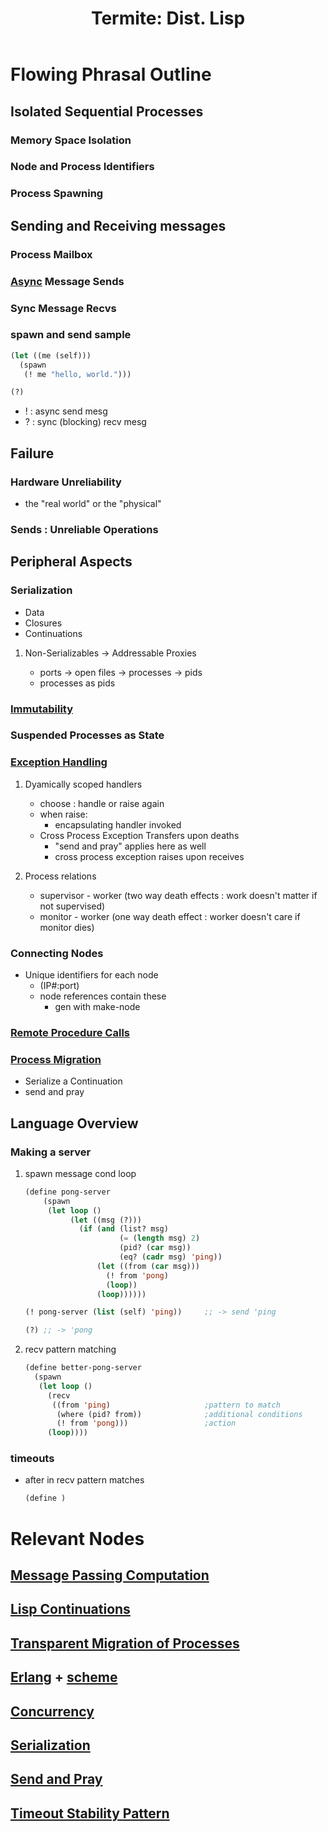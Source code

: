 :PROPERTIES:
:ID:       0643a384-27d4-41c3-963b-a8b1d84c8c6b
:ROAM_REFS: @germain_termite_nodate
:END:
#+title: Termite: Dist. Lisp
#+filetags: :lisp:

* Flowing Phrasal Outline
** Isolated Sequential Processes
*** Memory Space Isolation
*** Node and Process Identifiers
*** Process Spawning
** Sending and Receiving messages
*** Process Mailbox
*** [[id:b2ce2739-98c4-4ff0-931c-3a836686bf55][Async]] Message Sends
*** Sync Message Recvs
*** spawn and send sample

#+begin_src lisp
(let ((me (self)))
  (spawn
   (! me "hello, world.")))

(?)
#+end_src

 - ! : async send mesg
 - ? : sync (blocking) recv mesg

** Failure
*** Hardware Unreliability
 - the "real world" or the "physical"
*** Sends : Unreliable Operations

** Peripheral Aspects
*** Serialization
 - Data
 - Closures
 - Continuations
**** Non-Serializables -> Addressable Proxies
 - ports -> open files -> processes -> pids
 - processes as pids
*** [[id:efba8f9b-a5df-4212-94c9-230bef916b5c][Immutability]]
*** Suspended Processes as State
*** [[id:34df7d47-1f78-4acf-8dd7-9c03e04e4a9d][Exception Handling]]
**** Dyamically scoped handlers
 - choose : handle or raise again
 - when raise:
   - encapsulating handler invoked
 - Cross Process Exception Transfers upon deaths
   - "send and pray" applies here as well
   - cross process exception raises upon receives


**** Process relations
 - supervisor - worker (two way death effects : work doesn't matter if not supervised)
 - monitor - worker (one way death effect : worker doesn't care if monitor dies)

*** Connecting Nodes
 - Unique identifiers for each node
   - (IP#:port)
   - node references contain these
     - gen with make-node

*** [[id:19079639-be92-46cf-82c5-3d81c935705c][Remote Procedure Calls]]
*** [[id:f6111cb3-60df-422e-aca3-c4cb1b5cbb2a][Process Migration]]
 - Serialize a Continuation
 - send and pray
** Language Overview
*** Making a server
**** spawn message cond loop
   #+begin_src lisp
(define pong-server
    (spawn
     (let loop ()
          (let ((msg (?)))
            (if (and (list? msg)
                     (= (length msg) 2)
                     (pid? (car msg))
                     (eq? (cadr msg) 'ping))
                (let ((from (car msg)))
                  (! from 'pong)
                  (loop))
                (loop))))))

(! pong-server (list (self) 'ping))     ;; -> send 'ping

(?) ;; -> 'pong
   #+end_src
**** recv pattern matching
   #+begin_src  lisp
(define better-pong-server
  (spawn
   (let loop ()
     (recv
      ((from 'ping)                     ;pattern to match
       (where (pid? from))              ;additional conditions
       (! from 'pong)))                 ;action
     (loop))))
   #+end_src
*** timeouts
 - after in recv pattern matches
   #+begin_src scheme
(define )
   #+end_src

* Relevant Nodes
** [[id:f10899df-3d45-4290-bc50-b75c85bfb66b][Message Passing Computation]]
** [[id:d41dc898-8776-47bb-a88d-bc143250799f][Lisp Continuations]]
** [[id:f6111cb3-60df-422e-aca3-c4cb1b5cbb2a][Transparent Migration of Processes]]
** [[id:158b95bc-9434-48f2-b932-3be750afa7e6][Erlang]] + [[id:bc1ce0eb-26ce-4261-959f-7bb4b0fa38d4][scheme]]
** [[id:618d0535-411d-4c36-b176-84413ec8bfc1][Concurrency]]
** [[id:86de7485-e9c0-4b7f-9f11-adb8229afdf4][Serialization]]
** [[id:a4fd4495-8068-4824-8629-e5b2e5cdb906][Send and Pray]]
** [[id:ce3bf6ec-0c36-4fc7-ae3d-3483ff67cfc3][Timeout Stability Pattern]]
